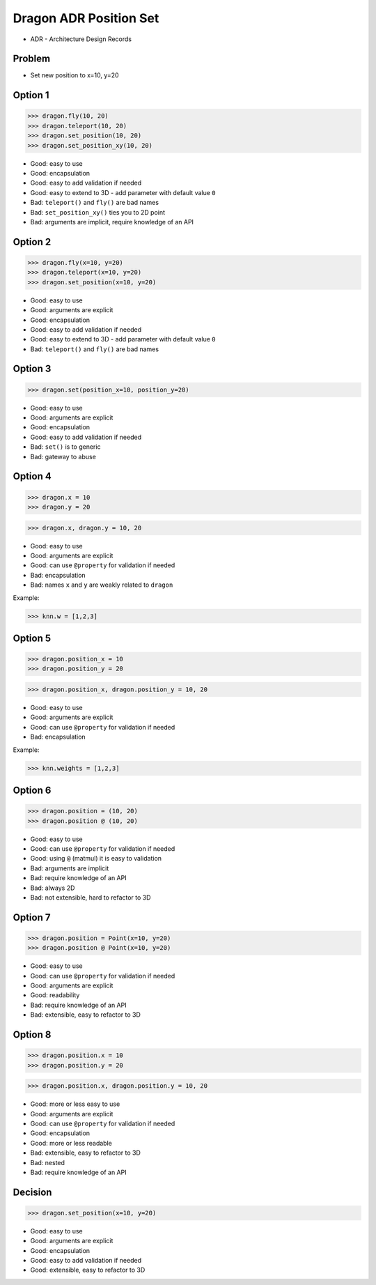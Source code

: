 .. testsetup::

    # doctest: +SKIP_FILE

    >>> from dataclasses import dataclass
    >>>
    >>> @dataclass
    ... class Point:
    ...     x: int
    ...     y: int


Dragon ADR Position Set
=======================
* ADR - Architecture Design Records


Problem
-------
* Set new position to x=10, y=20


Option 1
--------
>>> dragon.fly(10, 20)
>>> dragon.teleport(10, 20)
>>> dragon.set_position(10, 20)
>>> dragon.set_position_xy(10, 20)

* Good: easy to use
* Good: encapsulation
* Good: easy to add validation if needed
* Good: easy to extend to 3D - add parameter with default value ``0``
* Bad: ``teleport()`` and ``fly()`` are bad names
* Bad: ``set_position_xy()`` ties you to 2D point
* Bad: arguments are implicit, require knowledge of an API


Option 2
--------
>>> dragon.fly(x=10, y=20)
>>> dragon.teleport(x=10, y=20)
>>> dragon.set_position(x=10, y=20)

* Good: easy to use
* Good: arguments are explicit
* Good: encapsulation
* Good: easy to add validation if needed
* Good: easy to extend to 3D - add parameter with default value ``0``
* Bad: ``teleport()`` and ``fly()`` are bad names


Option 3
--------
>>> dragon.set(position_x=10, position_y=20)

* Good: easy to use
* Good: arguments are explicit
* Good: encapsulation
* Good: easy to add validation if needed
* Bad: ``set()`` is to generic
* Bad: gateway to abuse


Option 4
--------
>>> dragon.x = 10
>>> dragon.y = 20

>>> dragon.x, dragon.y = 10, 20

* Good: easy to use
* Good: arguments are explicit
* Good: can use ``@property`` for validation if needed
* Bad: encapsulation
* Bad: names ``x`` and ``y`` are weakly related to ``dragon``

Example:

>>> knn.w = [1,2,3]


Option 5
--------
>>> dragon.position_x = 10
>>> dragon.position_y = 20

>>> dragon.position_x, dragon.position_y = 10, 20

* Good: easy to use
* Good: arguments are explicit
* Good: can use ``@property`` for validation if needed
* Bad: encapsulation

Example:

>>> knn.weights = [1,2,3]


Option 6
--------
>>> dragon.position = (10, 20)
>>> dragon.position @ (10, 20)

* Good: easy to use
* Good: can use ``@property`` for validation if needed
* Good: using ``@`` (matmul) it is easy to validation
* Bad: arguments are implicit
* Bad: require knowledge of an API
* Bad: always 2D
* Bad: not extensible, hard to refactor to 3D


Option 7
--------
>>> dragon.position = Point(x=10, y=20)
>>> dragon.position @ Point(x=10, y=20)

* Good: easy to use
* Good: can use ``@property`` for validation if needed
* Good: arguments are explicit
* Good: readability
* Bad: require knowledge of an API
* Bad: extensible, easy to refactor to 3D


Option 8
--------
>>> dragon.position.x = 10
>>> dragon.position.y = 20

>>> dragon.position.x, dragon.position.y = 10, 20

* Good: more or less easy to use
* Good: arguments are explicit
* Good: can use ``@property`` for validation if needed
* Good: encapsulation
* Good: more or less readable
* Bad: extensible, easy to refactor to 3D
* Bad: nested
* Bad: require knowledge of an API


Decision
--------
>>> dragon.set_position(x=10, y=20)

* Good: easy to use
* Good: arguments are explicit
* Good: encapsulation
* Good: easy to add validation if needed
* Good: extensible, easy to refactor to 3D
